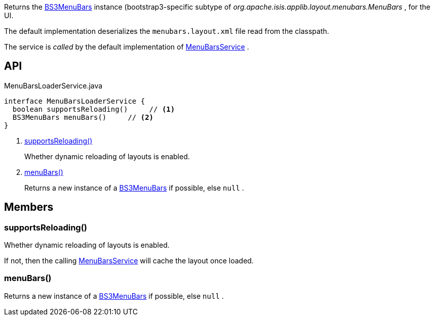 :Notice: Licensed to the Apache Software Foundation (ASF) under one or more contributor license agreements. See the NOTICE file distributed with this work for additional information regarding copyright ownership. The ASF licenses this file to you under the Apache License, Version 2.0 (the "License"); you may not use this file except in compliance with the License. You may obtain a copy of the License at. http://www.apache.org/licenses/LICENSE-2.0 . Unless required by applicable law or agreed to in writing, software distributed under the License is distributed on an "AS IS" BASIS, WITHOUT WARRANTIES OR  CONDITIONS OF ANY KIND, either express or implied. See the License for the specific language governing permissions and limitations under the License.

Returns the xref:system:generated:index/applib/layout/menubars/bootstrap3/BS3MenuBars.adoc[BS3MenuBars] instance (bootstrap3-specific subtype of _org.apache.isis.applib.layout.menubars.MenuBars_ , for the UI.

The default implementation deserializes the `menubars.layout.xml` file read from the classpath.

The service is _called_ by the default implementation of xref:system:generated:index/applib/services/menu/MenuBarsService.adoc[MenuBarsService] .

== API

[source,java]
.MenuBarsLoaderService.java
----
interface MenuBarsLoaderService {
  boolean supportsReloading()     // <.>
  BS3MenuBars menuBars()     // <.>
}
----

<.> xref:#supportsReloading__[supportsReloading()]
+
--
Whether dynamic reloading of layouts is enabled.
--
<.> xref:#menuBars__[menuBars()]
+
--
Returns a new instance of a xref:system:generated:index/applib/layout/menubars/bootstrap3/BS3MenuBars.adoc[BS3MenuBars] if possible, else `null` .
--

== Members

[#supportsReloading__]
=== supportsReloading()

Whether dynamic reloading of layouts is enabled.

If not, then the calling xref:system:generated:index/applib/services/menu/MenuBarsService.adoc[MenuBarsService] will cache the layout once loaded.

[#menuBars__]
=== menuBars()

Returns a new instance of a xref:system:generated:index/applib/layout/menubars/bootstrap3/BS3MenuBars.adoc[BS3MenuBars] if possible, else `null` .
